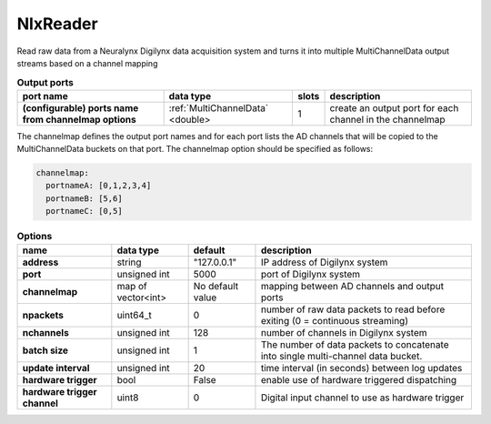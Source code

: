 .. _nxlreader:

NlxReader
=========

Read raw data from a Neuralynx Digilynx data acquisition system and turns it into multiple MultiChannelData output streams
based on a channel mapping

.. list-table:: **Output ports**
   :header-rows: 1

   * - port name
     - data type
     - slots
     - description
   * - **(configurable) ports name from channelmap options**
     - :ref:`MultiChannelData` <double>
     - 1
     - create an output port for each channel in the channelmap

The channelmap defines the output port names and for each port lists the AD channels that will be copied to the
MultiChannelData buckets on that port. The channelmap option should be specified as follows:

.. code-block:: yaml

    channelmap:
      portnameA: [0,1,2,3,4]
      portnameB: [5,6]
      portnameC: [0,5]

.. tabularcolumns:: |p{4cm}|p{3cm}|p{2.5cm}|p{5.5cm}|

.. list-table:: **Options**
   :header-rows: 1

   * - name
     - data type
     - default
     - description
   * - **address**
     - string
     - "127.0.0.1"
     - IP address of Digilynx system
   * - **port**
     - unsigned int
     - 5000
     - port of Digilynx system
   * - **channelmap**
     - map of vector<int>
     - No default value
     - mapping between AD channels and output ports
   * - **npackets**
     - uint64_t
     - 0
     - number of raw data packets to read before exiting (0 = continuous streaming)
   * - **nchannels**
     - unsigned int
     - 128
     - number of channels in Digilynx system
   * - **batch size**
     - unsigned int
     - 1
     - The number of data packets to concatenate into single multi-channel data bucket.
   * - **update interval**
     - unsigned int
     - 20
     - time interval (in seconds) between log updates
   * - **hardware trigger**
     - bool
     - False
     - enable use of hardware triggered dispatching
   * - **hardware trigger channel**
     - uint8
     - 0
     - Digital input channel to use as hardware trigger